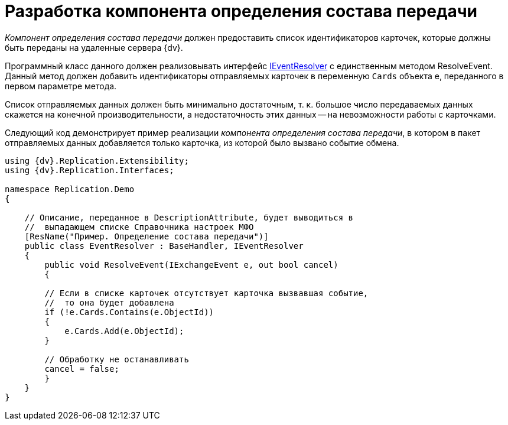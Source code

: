 = Разработка компонента определения состава передачи

_Компонент определения состава передачи_ должен предоставить список идентификаторов карточек, которые должны быть переданы на удаленные сервера {dv}.

Программный класс данного должен реализовывать интерфейс xref:IEventResolver_IN.adoc[IEventResolver] с единственным методом [.keyword .apiname]#ResolveEvent#. Данный метод должен добавить идентификаторы отправляемых карточек в переменную `Cards` объекта e, переданного в первом параметре метода.

Список отправляемых данных должен быть минимально достаточным, т. к. большое число передаваемых данных скажется на конечной производительности, а недостаточность этих данных -- на невозможности работы с карточками.

Следующий код демонстрирует пример реализации _компонента определения состава передачи_, в котором в пакет отправляемых данных добавляется только карточка, из которой было вызвано событие обмена.

[source,pre,codeblock,language-csharp]
----
using {dv}.Replication.Extensibility;
using {dv}.Replication.Interfaces;

namespace Replication.Demo
{

    // Описание, переданное в DescriptionAttribute, будет выводиться в 
    //  выпадающем списке Справочника настроек МФО
    [ResName("Пример. Определение состава передачи")]
    public class EventResolver : BaseHandler, IEventResolver
    {
        public void ResolveEvent(IExchangeEvent e, out bool cancel)
        {

        // Если в списке карточек отсутствует карточка вызвавшая событие,
        //  то она будет добавлена
        if (!e.Cards.Contains(e.ObjectId))
        {
            e.Cards.Add(e.ObjectId);
        }

        // Обработку не останавливать
        cancel = false;
        }
    }
}
----
